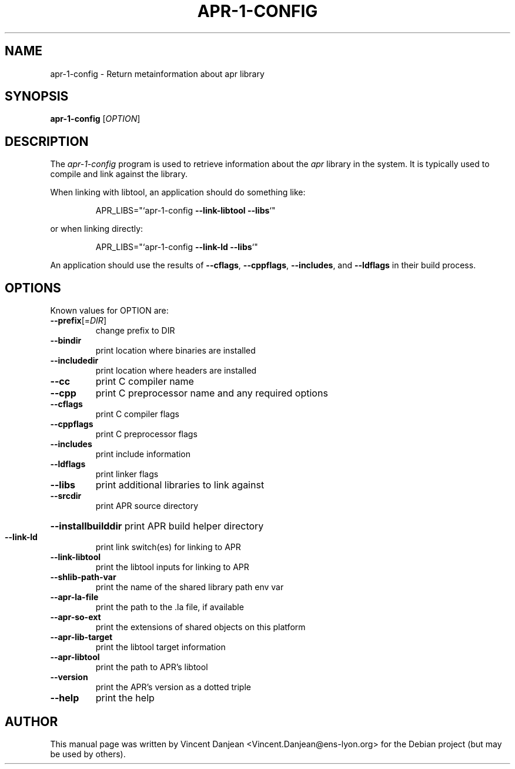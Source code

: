 .TH APR-1-CONFIG "1" "March 2006" "apr-1-config 1.2.2" "User Commands"
.SH NAME
apr-1-config \- Return metainformation about apr library
.SH SYNOPSIS
.B apr-1-config
[\fIOPTION\fR]
.SH DESCRIPTION
The
.I apr-1-config
program  is used to retrieve information about the
.I apr
library in the system.  It is typically used to compile
and link against the library.
.PP
When linking with libtool, an application should do something like:
.IP
APR_LIBS="`apr\-1\-config \fB\-\-link\-libtool\fR \fB\-\-libs\fR`"
.PP
or when linking directly:
.IP
APR_LIBS="`apr\-1\-config \fB\-\-link\-ld\fR \fB\-\-libs\fR`"
.PP
An application should use the results of \fB\-\-cflags\fR, \fB\-\-cppflags\fR, \fB\-\-includes\fR,
and \fB\-\-ldflags\fR in their build process.
.SH OPTIONS
Known values for OPTION are:
.TP
\fB\-\-prefix\fR[=\fIDIR\fR]
change prefix to DIR
.TP
\fB\-\-bindir\fR
print location where binaries are installed
.TP
\fB\-\-includedir\fR
print location where headers are installed
.TP
\fB\-\-cc\fR
print C compiler name
.TP
\fB\-\-cpp\fR
print C preprocessor name and any required options
.TP
\fB\-\-cflags\fR
print C compiler flags
.TP
\fB\-\-cppflags\fR
print C preprocessor flags
.TP
\fB\-\-includes\fR
print include information
.TP
\fB\-\-ldflags\fR
print linker flags
.TP
\fB\-\-libs\fR
print additional libraries to link against
.TP
\fB\-\-srcdir\fR
print APR source directory
.HP
\fB\-\-installbuilddir\fR print APR build helper directory
.TP
\fB\-\-link\-ld\fR
print link switch(es) for linking to APR
.TP
\fB\-\-link\-libtool\fR
print the libtool inputs for linking to APR
.TP
\fB\-\-shlib\-path\-var\fR
print the name of the shared library path env var
.TP
\fB\-\-apr\-la\-file\fR
print the path to the .la file, if available
.TP
\fB\-\-apr\-so\-ext\fR
print the extensions of shared objects on this platform
.TP
\fB\-\-apr\-lib\-target\fR
print the libtool target information
.TP
\fB\-\-apr\-libtool\fR
print the path to APR's libtool
.TP
\fB\-\-version\fR
print the APR's version as a dotted triple
.TP
\fB\-\-help\fR
print the help
.SH AUTHOR
This manual page was written by Vincent Danjean
<Vincent.Danjean@ens-lyon.org> for the Debian project (but may be used
by others).
